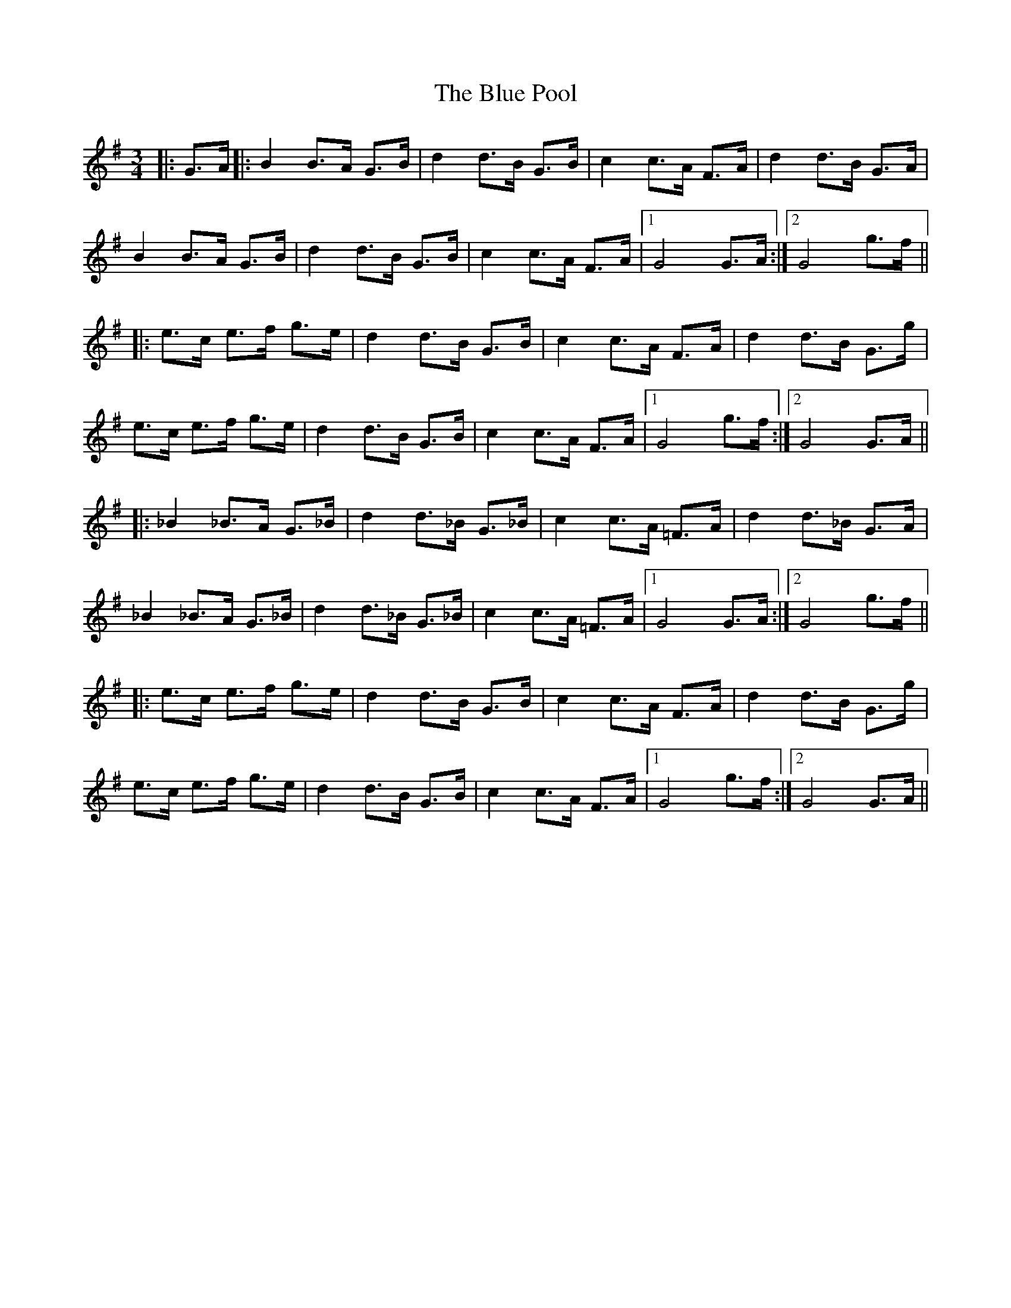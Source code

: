 X: 4168
T: Blue Pool, The
R: mazurka
M: 3/4
K: Gmajor
|:G>A|:B2 B>A G>B|d2 d>B G>B|c2 c>A F>A|d2 d>B G>A|
B2 B>A G>B|d2d>B G>B|c2 c>A F>A|1 G4 G>A:|2 G4 g>f||
|:e>c e>f g>e|d2 d>B G>B|c2 c>A F>A|d2 d>B G>g|
e>c e>f g>e|d2 d>B G>B|c2 c>A F>A|1 G4 g>f:|2 G4 G>A||
|:_B2 _B>A G>_B|d2 d>_B G>_B|c2 c>A =F>A|d2 d>_B G>A|
_B2 _B>A G>_B|d2 d>_B G>_B|c2 c>A =F>A|1 G4 G>A:|2 G4 g>f||
|:e>c e>f g>e|d2 d>B G>B|c2 c>A F>A|d2 d>B G>g|
e>c e>f g>e|d2 d>B G>B|c2 c>A F>A|1 G4 g>f:|2 G4 G>A||

